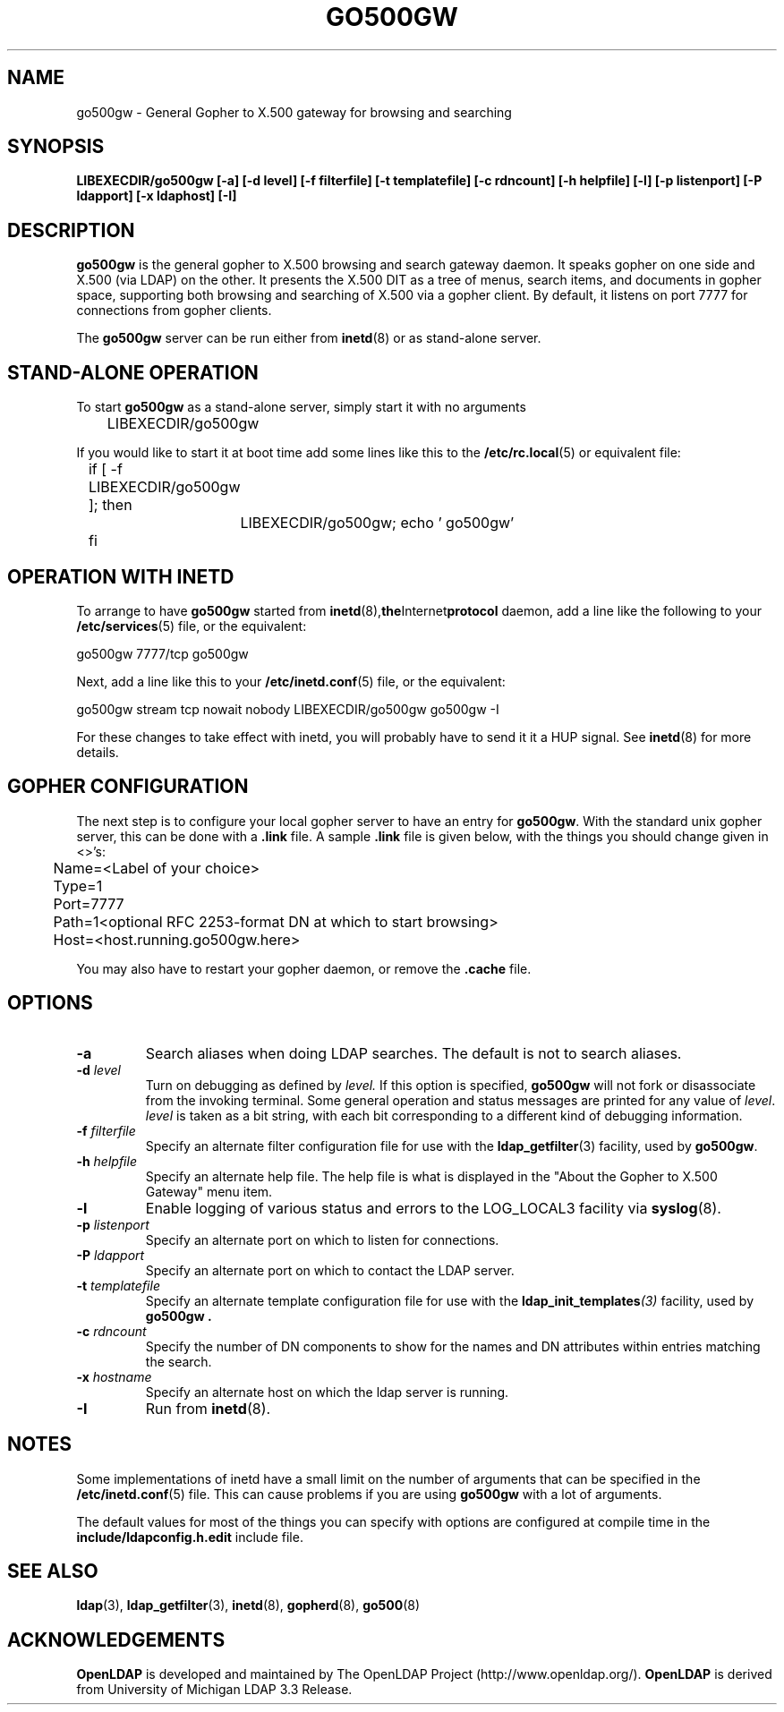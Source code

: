 .TH GO500GW 8C "20 August 2000" "OpenLDAP LDVERSION"
.\" $OpenLDAP$
.\" Copyright 1998-2002 The OpenLDAP Foundation All Rights Reserved.
.\" Copying restrictions apply.  See COPYRIGHT/LICENSE.
.SH NAME
go500gw \- General Gopher to X.500 gateway for browsing and searching
.SH SYNOPSIS
.B LIBEXECDIR/go500gw [\-a] [\-d level] [\-f filterfile]
.B [\-t templatefile] [\-c rdncount]
.B [\-h helpfile] [\-l] [\-p listenport]
.B [\-P ldapport] [\-x ldaphost] [\-I]
.SH DESCRIPTION
.B go500gw
is the general gopher to X.500 browsing and search gateway daemon.
It speaks gopher on one side and X.500 (via LDAP)
on the other.  It presents the X.500 DIT as a tree of menus,
search items, and documents in gopher space, supporting both
browsing and searching of X.500 via a gopher client.  By default,
it listens on port 7777 for connections from gopher clients.
.LP
The
.B go500gw
server can be run either from
.BR inetd (8)
or as stand-alone server.
.SH STAND-ALONE OPERATION
To start
.B go500gw
as a stand-alone server, simply start it with no arguments
.LP
.nf
.ft tt
	LIBEXECDIR/go500gw
.ft
.fi
.LP
If you would like to start it at boot time add some lines like this to
the
.BR /etc/rc.local (5)
or equivalent file:
.LP
.nf
.ft tt
	if [ -f LIBEXECDIR/go500gw ]; then
		LIBEXECDIR/go500gw; echo ' go500gw'
	fi
.ft
.fi
.SH OPERATION WITH INETD
To arrange to have
.B go500gw
started from
.BR inetd (8), the Internet protocol
daemon, add a line like the following to your
.BR /etc/services (5)
file, or the equivalent:
.LP
.nf
.ft tt
    go500gw           7777/tcp        go500gw
.ft
.fi
.LP
Next, add a line like this to your
.BR /etc/inetd.conf (5)
file, or the equivalent:
.LP
.nf
.ft tt
    go500gw  stream  tcp  nowait  nobody  LIBEXECDIR/go500gw    go500gw -I
.ft
.fi
.LP
For these changes to take effect with inetd, you will probably have
to send it it a HUP signal.  See
.BR inetd (8)
for more details.
.SH GOPHER CONFIGURATION
The next step is to configure your local gopher server to have an
entry for
.BR go500gw .
With the standard unix gopher server, this
can be done with a
.B .link
file.  A sample
.B .link
file is given below, with the things you should change given in <>'s:
.LP
.nf
.ft tt
	Name=<Label of your choice>
	Type=1
	Port=7777
	Path=1<optional RFC 2253-format DN at which to start browsing>
	Host=<host.running.go500gw.here>
.ft
.fi
.LP
You may also have to restart your gopher daemon, or remove the
.B .cache
file.
.SH OPTIONS
.TP
.B \-a
Search aliases when doing LDAP searches.  The default is not to
search aliases.
.TP
.BI \-d " level"
Turn on debugging as defined by
.I level.
If this option is specified,
.B go500gw
will not fork or disassociate from the invoking terminal.  Some general
operation and status messages are printed for any value of \fIlevel\fP.
\fIlevel\fP is taken as a bit string, with each bit corresponding to a
different kind of debugging information.
.TP
.BI \-f " filterfile"
Specify an alternate filter configuration file for use with the
.BR ldap_getfilter (3)
facility, used by
.BR go500gw .
.TP
.BI \-h " helpfile"
Specify an alternate help file.  The help file is what is displayed
in the "About the Gopher to X.500 Gateway" menu item.
.TP
.B \-l
Enable logging of various status and errors to the LOG_LOCAL3 facility via
.BR syslog (8).
.TP
.BI \-p " listenport"
Specify an alternate port on which to listen for connections.
.TP
.BI \-P " ldapport"
Specify an alternate port on which to contact the LDAP server.
.TP
.BI \-t " templatefile"
Specify an alternate template  configuration  file  for
use  with  the
.BI ldap_init_templates (3)
facility, used by
.B go500gw .
.TP
.BI \-c " rdncount"
Specify the number of DN components to show for the names and DN attributes
within entries matching the search.
.TP
.BI \-x " hostname"
Specify an alternate host on which the ldap server is running.
.TP
.B \-I
Run from
.BR inetd (8).
.SH NOTES
Some implementations of inetd have a small limit on the number of arguments
that can be specified in the
.BR /etc/inetd.conf (5)
file.  This can cause
problems if you are using
.B go500gw
with a lot of arguments.
.LP
The default values for most of the things you can specify with
options are configured at compile time in the
.B include/ldapconfig.h.edit
include file.
.SH "SEE ALSO"
.BR ldap (3),
.BR ldap_getfilter (3),
.BR inetd (8),
.BR gopherd (8),
.BR go500 (8)
.SH ACKNOWLEDGEMENTS
.B	OpenLDAP
is developed and maintained by The OpenLDAP Project (http://www.openldap.org/).
.B	OpenLDAP
is derived from University of Michigan LDAP 3.3 Release.  

